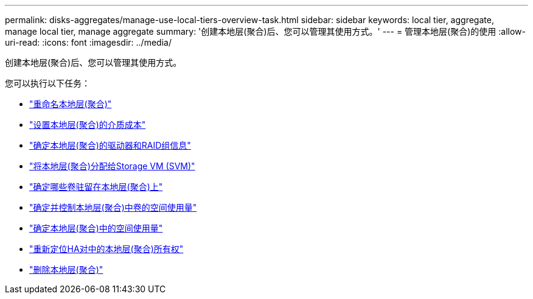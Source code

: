 ---
permalink: disks-aggregates/manage-use-local-tiers-overview-task.html 
sidebar: sidebar 
keywords: local tier, aggregate, manage local tier, manage aggregate 
summary: '创建本地层(聚合)后、您可以管理其使用方式。' 
---
= 管理本地层(聚合)的使用
:allow-uri-read: 
:icons: font
:imagesdir: ../media/


创建本地层(聚合)后、您可以管理其使用方式。

您可以执行以下任务：

* link:rename-local-tier-task.html["重命名本地层(聚合)"]
* link:set-media-cost-local-tier-task.html["设置本地层(聚合)的介质成本"]
* link:determine-drive-raid-group-info-aggregate-task.html["确定本地层(聚合)的驱动器和RAID组信息"]
* link:assign-aggregates-svms-task.html["将本地层(聚合)分配给Storage VM (SVM)"]
* link:determine-volumes-reside-aggregate-task.html["确定哪些卷驻留在本地层(聚合)上"]
* link:determine-control-volume-space-aggregate-concept.html["确定并控制本地层(聚合)中卷的空间使用量"]
* link:determine-space-usage-aggregate-concept.html["确定本地层(聚合)中的空间使用量"]
* link:relocate-aggregate-ownership-task.html["重新定位HA对中的本地层(聚合)所有权"]
* link:delete-local-tier-task.html["删除本地层(聚合)"]

